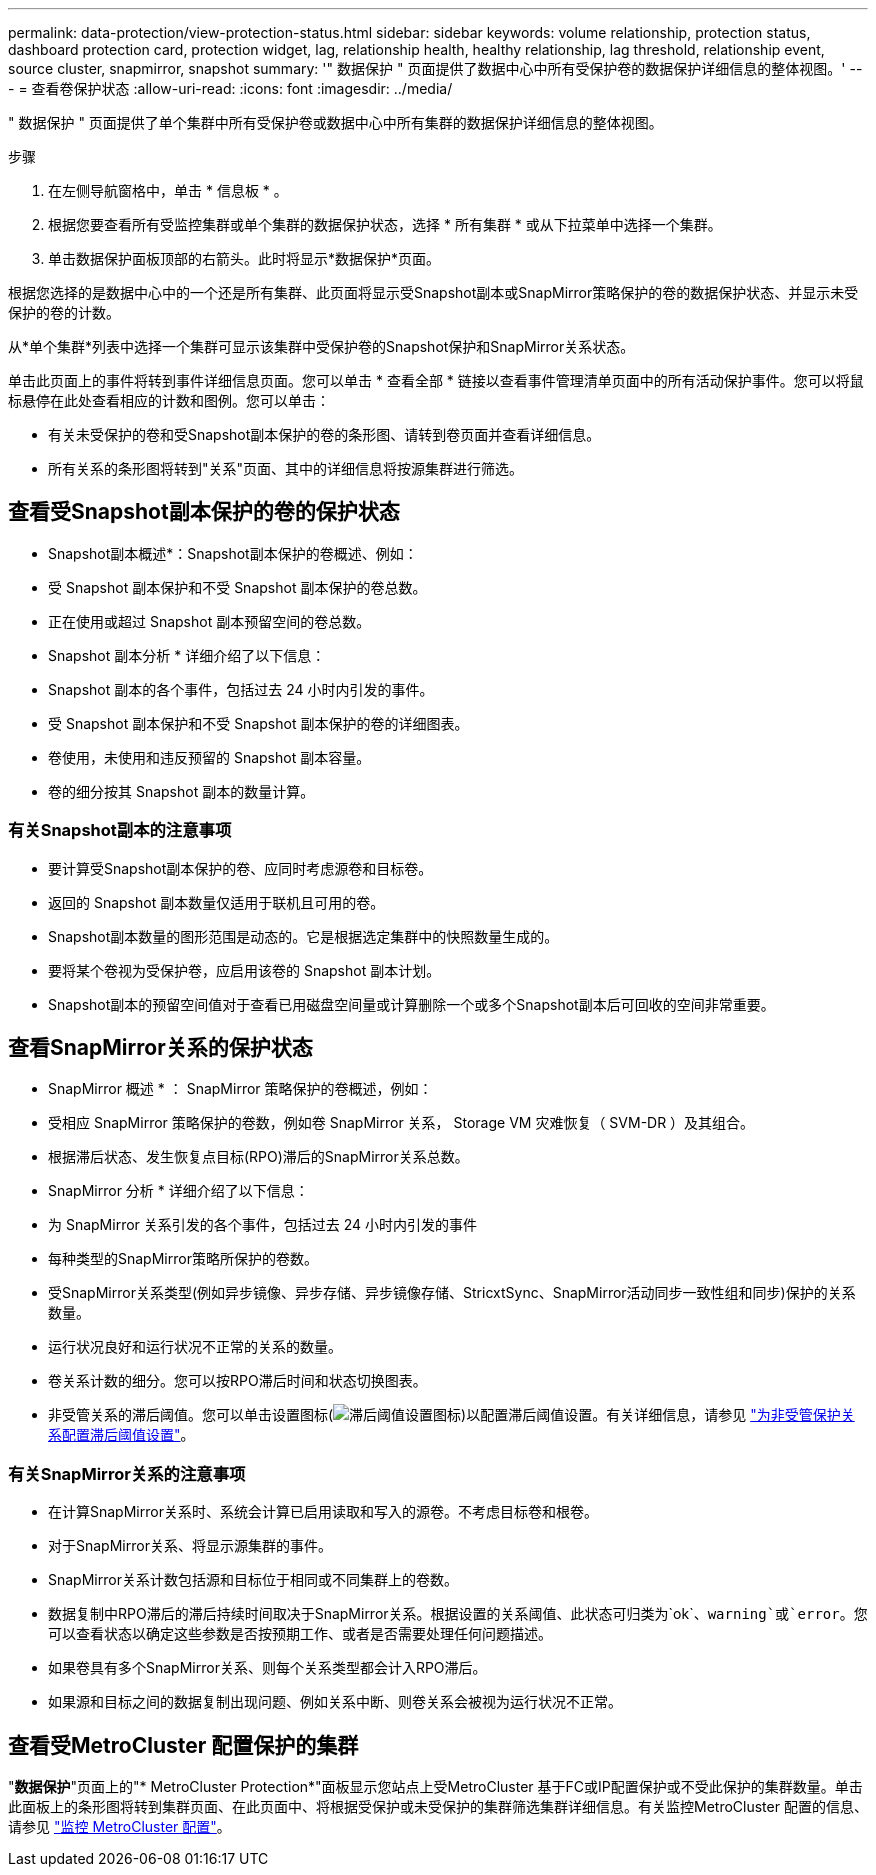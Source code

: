 ---
permalink: data-protection/view-protection-status.html 
sidebar: sidebar 
keywords: volume relationship, protection status, dashboard protection card, protection widget, lag, relationship health, healthy relationship, lag threshold, relationship event, source cluster, snapmirror, snapshot 
summary: '" 数据保护 " 页面提供了数据中心中所有受保护卷的数据保护详细信息的整体视图。' 
---
= 查看卷保护状态
:allow-uri-read: 
:icons: font
:imagesdir: ../media/


[role="lead"]
" 数据保护 " 页面提供了单个集群中所有受保护卷或数据中心中所有集群的数据保护详细信息的整体视图。

.步骤
. 在左侧导航窗格中，单击 * 信息板 * 。
. 根据您要查看所有受监控集群或单个集群的数据保护状态，选择 * 所有集群 * 或从下拉菜单中选择一个集群。
. 单击数据保护面板顶部的右箭头。此时将显示*数据保护*页面。


根据您选择的是数据中心中的一个还是所有集群、此页面将显示受Snapshot副本或SnapMirror策略保护的卷的数据保护状态、并显示未受保护的卷的计数。

从*单个集群*列表中选择一个集群可显示该集群中受保护卷的Snapshot保护和SnapMirror关系状态。

单击此页面上的事件将转到事件详细信息页面。您可以单击 * 查看全部 * 链接以查看事件管理清单页面中的所有活动保护事件。您可以将鼠标悬停在此处查看相应的计数和图例。您可以单击：

* 有关未受保护的卷和受Snapshot副本保护的卷的条形图、请转到卷页面并查看详细信息。
* 所有关系的条形图将转到"关系"页面、其中的详细信息将按源集群进行筛选。




== 查看受Snapshot副本保护的卷的保护状态

* Snapshot副本概述*：Snapshot副本保护的卷概述、例如：

* 受 Snapshot 副本保护和不受 Snapshot 副本保护的卷总数。
* 正在使用或超过 Snapshot 副本预留空间的卷总数。


* Snapshot 副本分析 * 详细介绍了以下信息：

* Snapshot 副本的各个事件，包括过去 24 小时内引发的事件。
* 受 Snapshot 副本保护和不受 Snapshot 副本保护的卷的详细图表。
* 卷使用，未使用和违反预留的 Snapshot 副本容量。
* 卷的细分按其 Snapshot 副本的数量计算。




=== 有关Snapshot副本的注意事项

* 要计算受Snapshot副本保护的卷、应同时考虑源卷和目标卷。
* 返回的 Snapshot 副本数量仅适用于联机且可用的卷。
* Snapshot副本数量的图形范围是动态的。它是根据选定集群中的快照数量生成的。
* 要将某个卷视为受保护卷，应启用该卷的 Snapshot 副本计划。
* Snapshot副本的预留空间值对于查看已用磁盘空间量或计算删除一个或多个Snapshot副本后可回收的空间非常重要。




== 查看SnapMirror关系的保护状态

* SnapMirror 概述 * ： SnapMirror 策略保护的卷概述，例如：

* 受相应 SnapMirror 策略保护的卷数，例如卷 SnapMirror 关系， Storage VM 灾难恢复（ SVM-DR ）及其组合。
* 根据滞后状态、发生恢复点目标(RPO)滞后的SnapMirror关系总数。


* SnapMirror 分析 * 详细介绍了以下信息：

* 为 SnapMirror 关系引发的各个事件，包括过去 24 小时内引发的事件
* 每种类型的SnapMirror策略所保护的卷数。
* 受SnapMirror关系类型(例如异步镜像、异步存储、异步镜像存储、StricxtSync、SnapMirror活动同步一致性组和同步)保护的关系数量。
* 运行状况良好和运行状况不正常的关系的数量。
* 卷关系计数的细分。您可以按RPO滞后时间和状态切换图表。
* 非受管关系的滞后阈值。您可以单击设置图标(image:../media/Settings.PNG["滞后阈值设置图标"])以配置滞后阈值设置。有关详细信息，请参见 link:../health-checker/task_configure_lag_threshold_settings_for_unmanaged_protection.html["为非受管保护关系配置滞后阈值设置"]。




=== 有关SnapMirror关系的注意事项

* 在计算SnapMirror关系时、系统会计算已启用读取和写入的源卷。不考虑目标卷和根卷。
* 对于SnapMirror关系、将显示源集群的事件。
* SnapMirror关系计数包括源和目标位于相同或不同集群上的卷数。
* 数据复制中RPO滞后的滞后持续时间取决于SnapMirror关系。根据设置的关系阈值、此状态可归类为`ok`、`warning`或`error`。您可以查看状态以确定这些参数是否按预期工作、或者是否需要处理任何问题描述。
* 如果卷具有多个SnapMirror关系、则每个关系类型都会计入RPO滞后。
* 如果源和目标之间的数据复制出现问题、例如关系中断、则卷关系会被视为运行状况不正常。




== 查看受MetroCluster 配置保护的集群

"*数据保护*"页面上的"* MetroCluster Protection*"面板显示您站点上受MetroCluster 基于FC或IP配置保护或不受此保护的集群数量。单击此面板上的条形图将转到集群页面、在此页面中、将根据受保护或未受保护的集群筛选集群详细信息。有关监控MetroCluster 配置的信息、请参见 link:../storage-mgmt/task_monitor_metrocluster_configurations.html["监控 MetroCluster 配置"]。

